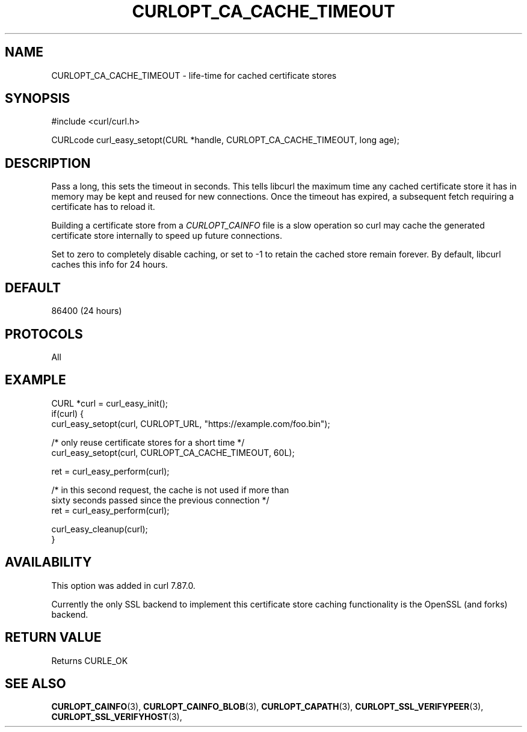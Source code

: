 .\" **************************************************************************
.\" *                                  _   _ ____  _
.\" *  Project                     ___| | | |  _ \| |
.\" *                             / __| | | | |_) | |
.\" *                            | (__| |_| |  _ <| |___
.\" *                             \___|\___/|_| \_\_____|
.\" *
.\" * Copyright (C) Daniel Stenberg, <daniel@haxx.se>, et al.
.\" *
.\" * This software is licensed as described in the file COPYING, which
.\" * you should have received as part of this distribution. The terms
.\" * are also available at https://curl.se/docs/copyright.html.
.\" *
.\" * You may opt to use, copy, modify, merge, publish, distribute and/or sell
.\" * copies of the Software, and permit persons to whom the Software is
.\" * furnished to do so, under the terms of the COPYING file.
.\" *
.\" * This software is distributed on an "AS IS" basis, WITHOUT WARRANTY OF ANY
.\" * KIND, either express or implied.
.\" *
.\" * SPDX-License-Identifier: curl
.\" *
.\" **************************************************************************
.\"
.TH CURLOPT_CA_CACHE_TIMEOUT 3 "21 Dec 2022" libcurl libcurl
.SH NAME
CURLOPT_CA_CACHE_TIMEOUT \- life-time for cached certificate stores
.SH SYNOPSIS
.nf
#include <curl/curl.h>

CURLcode curl_easy_setopt(CURL *handle, CURLOPT_CA_CACHE_TIMEOUT, long age);
.fi
.SH DESCRIPTION
Pass a long, this sets the timeout in seconds. This tells libcurl the maximum
time any cached certificate store it has in memory may be kept and reused for
new connections. Once the timeout has expired, a subsequent fetch requiring a
certificate has to reload it.

Building a certificate store from a \fICURLOPT_CAINFO\fP file is a slow
operation so curl may cache the generated certificate store internally to speed
up future connections.

Set to zero to completely disable caching, or set to -1 to retain the cached
store remain forever. By default, libcurl caches this info for 24 hours.
.SH DEFAULT
86400 (24 hours)
.SH PROTOCOLS
All
.SH EXAMPLE
.nf
CURL *curl = curl_easy_init();
if(curl) {
  curl_easy_setopt(curl, CURLOPT_URL, "https://example.com/foo.bin");

  /* only reuse certificate stores for a short time */
  curl_easy_setopt(curl, CURLOPT_CA_CACHE_TIMEOUT, 60L);

  ret = curl_easy_perform(curl);

  /* in this second request, the cache is not used if more than
     sixty seconds passed since the previous connection */
  ret = curl_easy_perform(curl);

  curl_easy_cleanup(curl);
}
.fi
.SH AVAILABILITY
This option was added in curl 7.87.0.

Currently the only SSL backend to implement this certificate store caching
functionality is the OpenSSL (and forks) backend.
.SH RETURN VALUE
Returns CURLE_OK
.SH "SEE ALSO"
.BR CURLOPT_CAINFO "(3), "
.BR CURLOPT_CAINFO_BLOB "(3), " CURLOPT_CAPATH "(3), "
.BR CURLOPT_SSL_VERIFYPEER "(3), " CURLOPT_SSL_VERIFYHOST "(3), "
